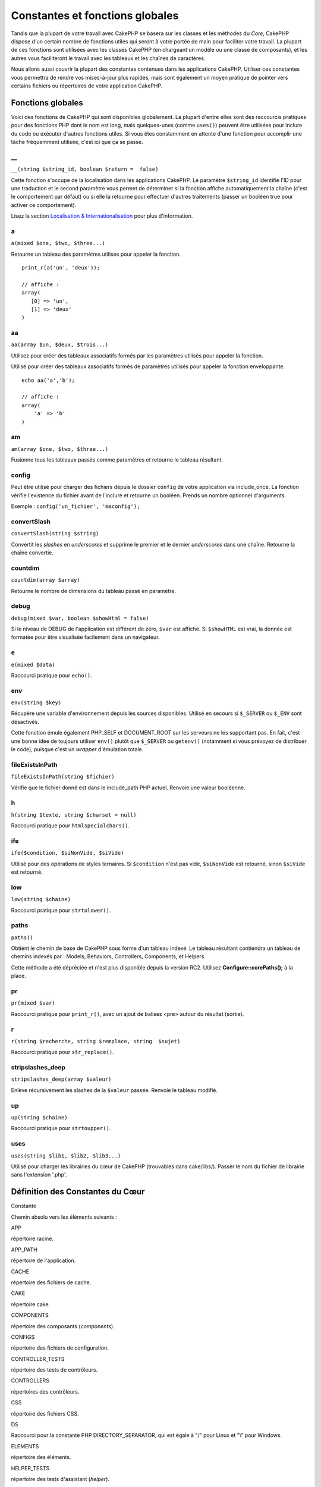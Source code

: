 Constantes et fonctions globales
################################

Tandis que la plupart de votre travail avec CakePHP se basera sur les
classes et les méthodes du *Core*, CakePHP dispose d'un certain nombre
de fonctions utiles qui seront à votre portée de main pour faciliter
votre travail. La plupart de ces fonctions sont utilisées avec les
classes CakePHP (en chargeant un modèle ou une classe de composants), et
les autres vous faciliteront le travail avec les tableaux et les chaînes
de caractères.

Nous allons aussi couvrir la plupart des constantes contenues dans les
applications CakePHP. Utiliser ces constantes vous permettra de rendre
vos mises-à-jour plus rapides, mais sont également un moyen pratique de
pointer vers certains fichiers ou répertoires de votre application
CakePHP.

Fonctions globales
==================

Voici des fonctions de CakePHP qui sont disponibles globalement. La
plupart d'entre elles sont des raccourcis pratiques pour des fonctions
PHP dont le nom est long, mais quelques-unes (comme ``uses()``) peuvent
être utilisées pour inclure du code ou exécuter d'autres fonctions
utiles. Si vous êtes constamment en attente d'une fonction pour
accomplir une tâche fréquemment utilisée, c'est ici que ça se passe.

\_\_
----

``__(string $string_id, boolean $return =  false)``

Cette fonction s'occupe de la localisation dans les applications
CakePHP. Le paramètre ``$string_id`` identifie l'ID pour une traduction
et le second paramètre vous permet de déterminer si la fonction affiche
automatiquement la chaîne (c'est le comportement par défaut) ou si elle
la retourne pour effectuer d'autres traitements (passer un booléen true
pour activer ce comportement).

Lisez la section `Localisation &
Internationalisation </fr/view/161/localisation-internationalisation>`_
pour plus d'information.

a
-

``a(mixed $one, $two, $three...)``

Retourne un tableau des paramètres utilisés pour appeler la fonction.

::

    print_r(a('un', 'deux')); 

    // affiche :
    array(
       [0] => 'un',
       [1] => 'deux'
    )

aa
--

``aa(array $un, $deux, $trois...)``

Utilisez pour créer des tableaux associatifs formés par les paramètres
utilisés pour appeler la fonction.

Utilisé pour créer des tableaux associatifs formés de paramètres
utilisés pour appeler la fonction enveloppante.

::

    echo aa('a','b'); 

    // affiche :
    array(
        'a' => 'b'
    )

am
--

``am(array $one, $two, $three...)``

Fusionne tous les tableaux passés comme paramètres et retourne le
tableau résultant.

config
------

Peut être utilisé pour charger des fichiers depuis le dossier ``config``
de votre application via include\_once. La fonction vérifie l'existence
du fichier avant de l'inclure et retourne un booléen. Prends un nombre
optionnel d'arguments.

Exemple : ``config('un_fichier', 'maconfig');``

convertSlash
------------

``convertSlash(string $string)``

Convertit les *slashes* en *underscores* et supprime le premier et le
dernier *underscores* dans une chaîne. Retourne la chaîne convertie.

countdim
--------

``countdim(array $array)``

Retourne le nombre de dimensions du tableau passé en paramètre.

debug
-----

``debug(mixed $var, boolean $showHtml = false)``

Si le niveau de DEBUG de l'application est différent de zéro, ``$var``
est affiché. Si ``$showHTML`` est vrai, la donnée est formatée pour être
visualisée facilement dans un navigateur.

e
-

``e(mixed $data)``

Raccourci pratique pour ``echo()``.

env
---

``env(string $key)``

Récupère une variable d'environnement depuis les sources disponibles.
Utilisé en secours si ``$_SERVER`` ou ``$_ENV`` sont désactivés.

Cette fonction émule également PHP\_SELF et DOCUMENT\_ROOT sur les
serveurs ne les supportant pas. En fait, c'est une bonne idée de
toujours utiliser ``env()`` plutôt que ``$_SERVER`` ou ``getenv()``
(notamment si vous prévoyez de distribuer le code), puisque c'est un
*wrapper* d'émulation totale.

fileExistsInPath
----------------

``fileExistsInPath(string $fichier)``

Vérifie que le fichier donné est dans le include\_path PHP actuel.
Renvoie une valeur booléenne.

h
-

``h(string $texte, string $charset = null)``

Raccourci pratique pour ``htmlspecialchars()``.

ife
---

``ife($condition, $siNonVide, $siVide)``

Utilisé pour des opérations de styles ternaires. Si ``$condition`` n'est
pas vide, ``$siNonVide`` est retourné, sinon ``$siVide`` est retourné.

low
---

``low(string $chaine)``

Raccourci pratique pour ``strtolower()``.

paths
-----

``paths()``

Obtient le chemin de base de CakePHP sous forme d'un tableau indexé. Le
tableau résultant contiendra un tableau de chemins indexés par : Models,
Behaviors, Controllers, Components, et Helpers.

Cette méthode a été dépréciée et n'est plus disponible depuis la version
RC2. Utilisez **Configure::corePaths();** à la place.

pr
--

``pr(mixed $var)``

Raccourci pratique pour ``print_r()``, avec un ajout de balises <pre>
autour du résultat (sortie).

r
-

``r(string $recherche, string $remplace, string  $sujet)``

Raccourci pratique pour ``str_replace()``.

stripslashes\_deep
------------------

``stripslashes_deep(array $valeur)``

Enlève récursivement les slashes de la ``$valeur`` passée. Renvoie le
tableau modifié.

up
--

``up(string $chaine)``

Raccourci pratique pour ``strtoupper()``.

uses
----

``uses(string $lib1, $lib2, $lib3...)``

Utilisé pour charger les librairies du cœur de CakePHP (trouvables dans
cake/libs/). Passer le nom du fichier de librairie sans l'extension
'.php'.

Définition des Constantes du Cœur
=================================

Constante

Chemin absolu vers les éléments suivants :

APP

répertoire racine.

APP\_PATH

répertoire de l'application.

CACHE

répertoire des fichiers de cache.

CAKE

répertoire cake.

COMPONENTS

répertoire des composants (*components*).

CONFIGS

répertoire des fichiers de configuration.

CONTROLLER\_TESTS

répertoire des tests de contrôleurs.

CONTROLLERS

répertoires des contrôleurs.

CSS

répertoire des fichiers CSS.

DS

Raccourci pour la constante PHP DIRECTORY\_SEPARATOR, qui est égale à
"/" pour Linux et "\\" pour Windows.

ELEMENTS

répertoire des éléments.

HELPER\_TESTS

répertoire des tests d'assistant (*helper*).

HELPERS

répertoire des assistants (*helpers*).

IMAGES

répertoire des images.

INFLECTIONS

répertoire des inflexions (habituellement à l'intérieur du répertoire de
configuration).

JS

répertoire des fichiers JavaScript (dans le *webroot*).

LAYOUTS

répertoire des mises en pages (*layouts*).

LIB\_TESTS

répertoire des tests de la Librairie CakePHP.

LIBS

répertoire des librairies de CakePHP.

LOGS

répertoire des logs (dans app).

MODEL\_TESTS

répertoire des tests de modèle.

MODELS

répertoire des modèles.

SCRIPTS

répertoire des scripts Cake.

TESTS

répertoire des tests (répertoire parent des répertoires test des
modèles, contrôleurs, etc.)

TMP

répertoire tmp.

VENDORS

répertoire *vendors*.

VIEWS

répertoire des vues.

WWW\_ROOT

chemin absolu vers le *webroot*.
